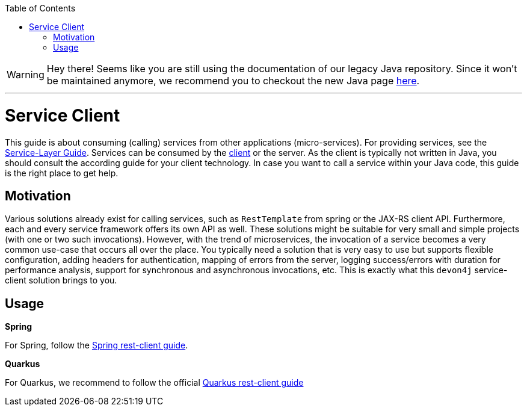 :toc: macro
:icons: font
toc::[]

WARNING: Hey there! Seems like you are still using the documentation of our legacy Java repository. Since it won't be maintained anymore, we recommend you to checkout the new Java page https://devonfw.com/docs/java/current/[here]. 

'''

= Service Client

This guide is about consuming (calling) services from other applications (micro-services). For providing services, see the link:guide-service-layer.asciidoc[Service-Layer Guide]. Services can be consumed by the link:guide-client-layer.asciidoc[client] or the server. As the client is typically not written in Java, you should consult the according guide for your client technology. In case you want to call a service within your Java code, this guide is the right place to get help.

== Motivation
Various solutions already exist for calling services, such as `RestTemplate` from spring or the JAX-RS client API. Furthermore, each and every service framework offers its own API as well. These solutions might be suitable for very small and simple projects (with one or two such invocations). However, with the trend of microservices, the invocation of a service becomes a very common use-case that occurs all over the place. You typically need a solution that is very easy to use but supports flexible configuration, adding headers for authentication, mapping of errors from the server, logging success/errors with duration for performance analysis, support for synchronous and asynchronous invocations, etc. This is exactly what this `devon4j` service-client solution brings to you.

== Usage

*Spring*

For Spring, follow the link:spring/guide-service-client-spring.asciidoc[Spring rest-client guide].

*Quarkus*

For Quarkus, we recommend to follow the official link:https://quarkus.io/guides/rest-client[Quarkus rest-client guide]
